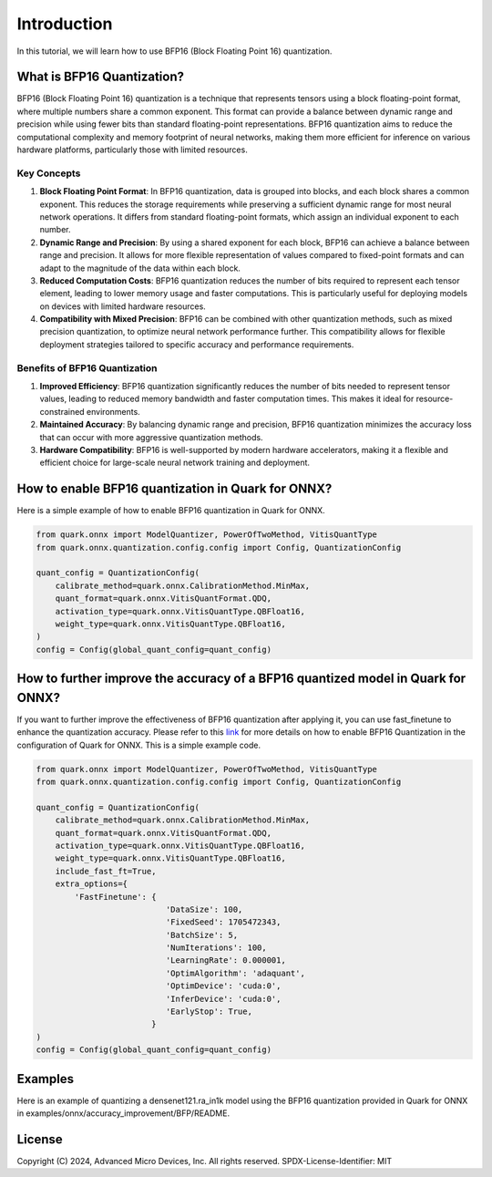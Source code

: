 .. raw:: html

   <!-- omit in toc -->

Introduction
============

In this tutorial, we will learn how to use BFP16 (Block Floating Point 16) 
quantization.

What is BFP16 Quantization?
-------------------------------------

BFP16 (Block Floating Point 16) quantization is a technique that 
represents tensors using a block floating-point format, where multiple
numbers share a common exponent. This format can provide a balance 
between dynamic range and precision while using fewer bits than standard
floating-point representations. BFP16 quantization aims to reduce the
computational complexity and memory footprint of neural networks, 
making them more efficient for inference on various hardware platforms,
particularly those with limited resources.

Key Concepts
~~~~~~~~~~~~

1. **Block Floating Point Format**: In BFP16 quantization, data is grouped
   into blocks, and each block shares a common exponent. This reduces the 
   storage requirements while preserving a sufficient dynamic range for most
   neural network operations. It differs from standard floating-point 
   formats, which assign an individual exponent to each number.

2. **Dynamic Range and Precision**: By using a shared exponent for each 
   block, BFP16 can achieve a balance between range and precision. It 
   allows for more flexible representation of values compared to 
   fixed-point formats and can adapt to the magnitude of the data within
   each block.

3. **Reduced Computation Costs**: BFP16 quantization reduces the number
   of bits required to represent each tensor element, leading to lower 
   memory usage and faster computations. This is particularly useful for 
   deploying models on devices with limited hardware resources.

4. **Compatibility with Mixed Precision**: BFP16 can be combined with 
   other quantization methods, such as mixed precision quantization, 
   to optimize neural network performance further. This compatibility 
   allows for flexible deployment strategies tailored to specific accuracy 
   and performance requirements.


Benefits of BFP16 Quantization
~~~~~~~~~~~~~~~~~~~~~~~~~~~~~~~~~~~~~~~~

1. **Improved Efficiency**: BFP16 quantization significantly reduces the 
   number of bits needed to represent tensor values, leading to reduced 
   memory bandwidth and faster computation times. This makes it ideal 
   for resource-constrained environments.
2. **Maintained Accuracy**: By balancing dynamic range and precision, 
   BFP16 quantization minimizes the accuracy loss that can occur with 
   more aggressive quantization methods.
3. **Hardware Compatibility**: BFP16 is well-supported by modern hardware 
   accelerators, making it a flexible and efficient choice for 
   large-scale neural network training and deployment.

How to enable BFP16 quantization in Quark for ONNX?
---------------------------------------------------

Here is a simple example of how to enable BFP16 quantization in Quark
for ONNX.

.. code:: python

   from quark.onnx import ModelQuantizer, PowerOfTwoMethod, VitisQuantType
   from quark.onnx.quantization.config.config import Config, QuantizationConfig

   quant_config = QuantizationConfig(
       calibrate_method=quark.onnx.CalibrationMethod.MinMax,
       quant_format=quark.onnx.VitisQuantFormat.QDQ,
       activation_type=quark.onnx.VitisQuantType.QBFloat16,
       weight_type=quark.onnx.VitisQuantType.QBFloat16,
   )
   config = Config(global_quant_config=quant_config)

How to further improve the accuracy of a BFP16 quantized model in Quark for ONNX?
---------------------------------------------------------------------------------

If you want to further improve the effectiveness of BFP16 quantization after 
applying it, you can use fast_finetune to enhance the quantization accuracy. 
Please refer to this
`link <./user_guide_accuracy_improvement.rst#1.3-Quantizing Using Fast Finetune6>`__
for more details on how to enable BFP16 Quantization in the configuration of
Quark for ONNX. This is a simple example code.

.. code:: python

   from quark.onnx import ModelQuantizer, PowerOfTwoMethod, VitisQuantType
   from quark.onnx.quantization.config.config import Config, QuantizationConfig

   quant_config = QuantizationConfig(
       calibrate_method=quark.onnx.CalibrationMethod.MinMax,
       quant_format=quark.onnx.VitisQuantFormat.QDQ,
       activation_type=quark.onnx.VitisQuantType.QBFloat16,
       weight_type=quark.onnx.VitisQuantType.QBFloat16,
       include_fast_ft=True,
       extra_options={
           'FastFinetune': {
                              'DataSize': 100,
                              'FixedSeed': 1705472343,
                              'BatchSize': 5,
                              'NumIterations': 100,
                              'LearningRate': 0.000001,
                              'OptimAlgorithm': 'adaquant',
                              'OptimDevice': 'cuda:0',
                              'InferDevice': 'cuda:0',
                              'EarlyStop': True,
                           }
   )
   config = Config(global_quant_config=quant_config)

Examples
--------

Here is an example of quantizing a densenet121.ra_in1k model using the BFP16
quantization provided in Quark for ONNX in 
examples/onnx/accuracy_improvement/BFP/README.

.. raw:: html

   <!-- omit in toc -->

License
-------

Copyright (C) 2024, Advanced Micro Devices, Inc. All rights reserved.
SPDX-License-Identifier: MIT